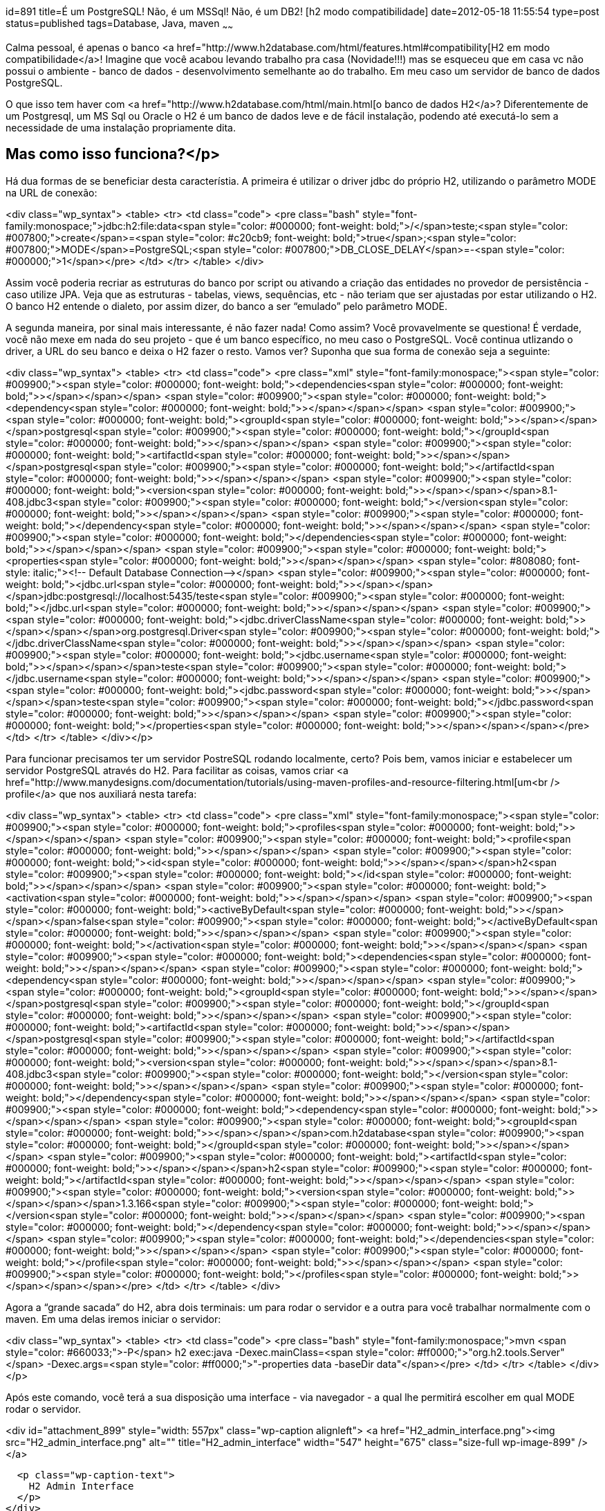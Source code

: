 id=891
title=É um PostgreSQL! Não, é um MSSql! Não, é um DB2! [h2 modo compatibilidade] 
date=2012-05-18 11:55:54
type=post
status=published
tags=Database,  Java, maven
~~~~~~


Calma pessoal, é apenas o banco <a href="http://www.h2database.com/html/features.html#compatibility[H2 em modo compatibilidade</a>! Imagine  
que você acabou levando trabalho pra casa (Novidade!!!) mas se  
esqueceu que em casa vc não possui o ambiente - banco de dados -  
desenvolvimento semelhante ao do trabalho. Em meu caso um servidor de  
banco de dados PostgreSQL. 

O que isso tem haver com <a href="http://www.h2database.com/html/main.html[o banco de dados H2</a>? Diferentemente de um  
Postgresql, um MS Sql ou Oracle o H2 é um banco de dados leve e de  
fácil instalação, podendo até executá-lo sem a necessidade de uma  
instalação propriamente dita.

## Mas como isso funciona?</p> 

Há dua formas de se beneficiar desta característia. A primeira é  
utilizar o driver jdbc do próprio H2, utilizando o parâmetro MODE na  
URL de conexão:

<div class="wp_syntax">
  <table>
    <tr>
      <td class="code">
        <pre class="bash" style="font-family:monospace;">jdbc:h2:file:data<span style="color: #000000; font-weight: bold;">/</span>teste;<span style="color: #007800;">create</span>=<span style="color: #c20cb9; font-weight: bold;">true</span>;<span style="color: #007800;">MODE</span>=PostgreSQL;<span style="color: #007800;">DB_CLOSE_DELAY</span>=-<span style="color: #000000;">1</span></pre>
      </td>
    </tr>
  </table>
</div>

Assim você poderia recriar as estruturas do banco por script ou  
ativando a criação das entidades no provedor de persistência - caso  
utilize JPA. Veja que as estruturas - tabelas, views, sequências, etc  
- não teriam que ser ajustadas por estar utilizando o H2. O banco H2  
entende o dialeto, por assim dizer, do banco a ser “emulado” pelo  
parâmetro MODE. 

A segunda maneira, por sinal mais interessante, é não fazer nada!  
Como assim? Você provavelmente se questiona! É verdade, você não  
mexe em nada do seu projeto - que é um banco específico, no meu caso o  
PostgreSQL. Você continua utlizando o driver, a URL do seu banco e  
deixa o H2 fazer o resto. Vamos ver?  
Suponha que sua forma de conexão seja a seguinte:

<div class="wp_syntax">
  <table>
    <tr>
      <td class="code">
        <pre class="xml" style="font-family:monospace;"><span style="color: #009900;"><span style="color: #000000; font-weight: bold;">&lt;dependencies<span style="color: #000000; font-weight: bold;">&gt;</span></span></span>
	<span style="color: #009900;"><span style="color: #000000; font-weight: bold;">&lt;dependency<span style="color: #000000; font-weight: bold;">&gt;</span></span></span>
		<span style="color: #009900;"><span style="color: #000000; font-weight: bold;">&lt;groupId<span style="color: #000000; font-weight: bold;">&gt;</span></span></span>postgresql<span style="color: #009900;"><span style="color: #000000; font-weight: bold;">&lt;/groupId<span style="color: #000000; font-weight: bold;">&gt;</span></span></span>
		<span style="color: #009900;"><span style="color: #000000; font-weight: bold;">&lt;artifactId<span style="color: #000000; font-weight: bold;">&gt;</span></span></span>postgresql<span style="color: #009900;"><span style="color: #000000; font-weight: bold;">&lt;/artifactId<span style="color: #000000; font-weight: bold;">&gt;</span></span></span>
		<span style="color: #009900;"><span style="color: #000000; font-weight: bold;">&lt;version<span style="color: #000000; font-weight: bold;">&gt;</span></span></span>8.1-408.jdbc3<span style="color: #009900;"><span style="color: #000000; font-weight: bold;">&lt;/version<span style="color: #000000; font-weight: bold;">&gt;</span></span></span>
	<span style="color: #009900;"><span style="color: #000000; font-weight: bold;">&lt;/dependency<span style="color: #000000; font-weight: bold;">&gt;</span></span></span>
<span style="color: #009900;"><span style="color: #000000; font-weight: bold;">&lt;/dependencies<span style="color: #000000; font-weight: bold;">&gt;</span></span></span>
<span style="color: #009900;"><span style="color: #000000; font-weight: bold;">&lt;properties<span style="color: #000000; font-weight: bold;">&gt;</span></span></span>
	<span style="color: #808080; font-style: italic;">&lt;!-- Default Database Connection--&gt;</span>
	<span style="color: #009900;"><span style="color: #000000; font-weight: bold;">&lt;jdbc.url<span style="color: #000000; font-weight: bold;">&gt;</span></span></span>jdbc:postgresql://localhost:5435/teste<span style="color: #009900;"><span style="color: #000000; font-weight: bold;">&lt;/jdbc.url<span style="color: #000000; font-weight: bold;">&gt;</span></span></span>
	<span style="color: #009900;"><span style="color: #000000; font-weight: bold;">&lt;jdbc.driverClassName<span style="color: #000000; font-weight: bold;">&gt;</span></span></span>org.postgresql.Driver<span style="color: #009900;"><span style="color: #000000; font-weight: bold;">&lt;/jdbc.driverClassName<span style="color: #000000; font-weight: bold;">&gt;</span></span></span>
	<span style="color: #009900;"><span style="color: #000000; font-weight: bold;">&lt;jdbc.username<span style="color: #000000; font-weight: bold;">&gt;</span></span></span>teste<span style="color: #009900;"><span style="color: #000000; font-weight: bold;">&lt;/jdbc.username<span style="color: #000000; font-weight: bold;">&gt;</span></span></span>
	<span style="color: #009900;"><span style="color: #000000; font-weight: bold;">&lt;jdbc.password<span style="color: #000000; font-weight: bold;">&gt;</span></span></span>teste<span style="color: #009900;"><span style="color: #000000; font-weight: bold;">&lt;/jdbc.password<span style="color: #000000; font-weight: bold;">&gt;</span></span></span>
<span style="color: #009900;"><span style="color: #000000; font-weight: bold;">&lt;/properties<span style="color: #000000; font-weight: bold;">&gt;</span></span></span></pre>
      </td>
    </tr>
  </table>
</div></p> 

Para funcionar precisamos ter um servidor PostreSQL rodando  
localmente, certo? Pois bem, vamos iniciar e estabelecer um servidor  
PostgreSQL através do H2. Para facilitar as coisas, vamos criar <a href="http://www.manydesigns.com/documentation/tutorials/using-maven-profiles-and-resource-filtering.html[um<br /> profile</a> que nos auxiliará nesta tarefa:

<div class="wp_syntax">
  <table>
    <tr>
      <td class="code">
        <pre class="xml" style="font-family:monospace;"><span style="color: #009900;"><span style="color: #000000; font-weight: bold;">&lt;profiles<span style="color: #000000; font-weight: bold;">&gt;</span></span></span>
<span style="color: #009900;"><span style="color: #000000; font-weight: bold;">&lt;profile<span style="color: #000000; font-weight: bold;">&gt;</span></span></span>
	<span style="color: #009900;"><span style="color: #000000; font-weight: bold;">&lt;id<span style="color: #000000; font-weight: bold;">&gt;</span></span></span>h2<span style="color: #009900;"><span style="color: #000000; font-weight: bold;">&lt;/id<span style="color: #000000; font-weight: bold;">&gt;</span></span></span>
	<span style="color: #009900;"><span style="color: #000000; font-weight: bold;">&lt;activation<span style="color: #000000; font-weight: bold;">&gt;</span></span></span>
		<span style="color: #009900;"><span style="color: #000000; font-weight: bold;">&lt;activeByDefault<span style="color: #000000; font-weight: bold;">&gt;</span></span></span>false<span style="color: #009900;"><span style="color: #000000; font-weight: bold;">&lt;/activeByDefault<span style="color: #000000; font-weight: bold;">&gt;</span></span></span>
	<span style="color: #009900;"><span style="color: #000000; font-weight: bold;">&lt;/activation<span style="color: #000000; font-weight: bold;">&gt;</span></span></span>
	<span style="color: #009900;"><span style="color: #000000; font-weight: bold;">&lt;dependencies<span style="color: #000000; font-weight: bold;">&gt;</span></span></span>
		<span style="color: #009900;"><span style="color: #000000; font-weight: bold;">&lt;dependency<span style="color: #000000; font-weight: bold;">&gt;</span></span></span>
			<span style="color: #009900;"><span style="color: #000000; font-weight: bold;">&lt;groupId<span style="color: #000000; font-weight: bold;">&gt;</span></span></span>postgresql<span style="color: #009900;"><span style="color: #000000; font-weight: bold;">&lt;/groupId<span style="color: #000000; font-weight: bold;">&gt;</span></span></span>
			<span style="color: #009900;"><span style="color: #000000; font-weight: bold;">&lt;artifactId<span style="color: #000000; font-weight: bold;">&gt;</span></span></span>postgresql<span style="color: #009900;"><span style="color: #000000; font-weight: bold;">&lt;/artifactId<span style="color: #000000; font-weight: bold;">&gt;</span></span></span>
			<span style="color: #009900;"><span style="color: #000000; font-weight: bold;">&lt;version<span style="color: #000000; font-weight: bold;">&gt;</span></span></span>8.1-408.jdbc3<span style="color: #009900;"><span style="color: #000000; font-weight: bold;">&lt;/version<span style="color: #000000; font-weight: bold;">&gt;</span></span></span>
		<span style="color: #009900;"><span style="color: #000000; font-weight: bold;">&lt;/dependency<span style="color: #000000; font-weight: bold;">&gt;</span></span></span>
		<span style="color: #009900;"><span style="color: #000000; font-weight: bold;">&lt;dependency<span style="color: #000000; font-weight: bold;">&gt;</span></span></span>
			<span style="color: #009900;"><span style="color: #000000; font-weight: bold;">&lt;groupId<span style="color: #000000; font-weight: bold;">&gt;</span></span></span>com.h2database<span style="color: #009900;"><span style="color: #000000; font-weight: bold;">&lt;/groupId<span style="color: #000000; font-weight: bold;">&gt;</span></span></span>
			<span style="color: #009900;"><span style="color: #000000; font-weight: bold;">&lt;artifactId<span style="color: #000000; font-weight: bold;">&gt;</span></span></span>h2<span style="color: #009900;"><span style="color: #000000; font-weight: bold;">&lt;/artifactId<span style="color: #000000; font-weight: bold;">&gt;</span></span></span>
			<span style="color: #009900;"><span style="color: #000000; font-weight: bold;">&lt;version<span style="color: #000000; font-weight: bold;">&gt;</span></span></span>1.3.166<span style="color: #009900;"><span style="color: #000000; font-weight: bold;">&lt;/version<span style="color: #000000; font-weight: bold;">&gt;</span></span></span>
		<span style="color: #009900;"><span style="color: #000000; font-weight: bold;">&lt;/dependency<span style="color: #000000; font-weight: bold;">&gt;</span></span></span>
	<span style="color: #009900;"><span style="color: #000000; font-weight: bold;">&lt;/dependencies<span style="color: #000000; font-weight: bold;">&gt;</span></span></span>
<span style="color: #009900;"><span style="color: #000000; font-weight: bold;">&lt;/profile<span style="color: #000000; font-weight: bold;">&gt;</span></span></span>
<span style="color: #009900;"><span style="color: #000000; font-weight: bold;">&lt;/profiles<span style="color: #000000; font-weight: bold;">&gt;</span></span></span></pre>
      </td>
    </tr>
  </table>
</div>

Agora a “grande sacada” do H2, abra dois terminais: um para rodar o  
servidor e a outra para você trabalhar normalmente com o maven. Em uma  
delas iremos iniciar o servidor:

<div class="wp_syntax">
  <table>
    <tr>
      <td class="code">
        <pre class="bash" style="font-family:monospace;">mvn <span style="color: #660033;">-P</span> h2 exec:java -Dexec.mainClass=<span style="color: #ff0000;">"org.h2.tools.Server"</span> -Dexec.args=<span style="color: #ff0000;">"-properties data -baseDir data"</span></pre>
      </td>
    </tr>
  </table>
</div></p> 

Após este comando, você terá a sua disposição uma interface - via  
navegador - a qual lhe permitirá escolher em qual MODE rodar o  
servidor.  


<div id="attachment_899" style="width: 557px" class="wp-caption alignleft">
  <a href="H2_admin_interface.png"><img src="H2_admin_interface.png" alt="" title="H2_admin_interface" width="547" height="675" class="size-full wp-image-899" /></a>
  
  <p class="wp-caption-text">
    H2 Admin Interface
  </p>
</div>

  
Ao conectar àquela configuração definida incialmente, teremos outra  
interface de administração. Aqui poderemos administrar nosso “banco  
PostgreSQL”

<div id="attachment_903" style="width: 835px" class="wp-caption alignleft">
  <a href="H2_admin_interface_PG_MODE.png"><img src="H2_admin_interface_PG_MODE.png" alt="" title="H2_admin_interface_PG_MODE" width="825" height="831" class="size-full wp-image-903" /></a>
  
  <p class="wp-caption-text">
    H2 Admin Console
  </p>
</div>

  
Acesse este banco por sua aplicação ou por qualquer outro cliente  
jdbc - por exemplo o squirrel. Lembre-se você estará acessando um  
banco PostgreSQL!

